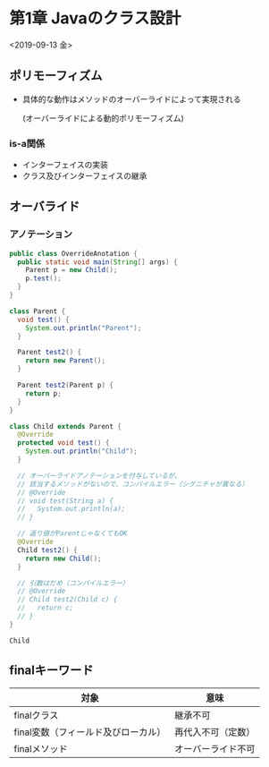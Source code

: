 * 第1章 Javaのクラス設計
<2019-09-13 金>
** ポリモーフィズム
   - 具体的な動作はメソッドのオーバーライドによって実現される

     (オーバーライドによる動的ポリモーフィズム)
*** is-a関係
    - インターフェイスの実装
    - クラス及びインターフェイスの継承
** オーバライド
*** アノテーション
#+BEGIN_SRC java :results output :exports both :classname OverrideAnotation
  public class OverrideAnotation {
    public static void main(String[] args) {
      Parent p = new Child();
      p.test();
    }
  }

  class Parent {
    void test() {
      System.out.println("Parent");
    }

    Parent test2() {
      return new Parent();
    }

    Parent test2(Parent p) {
      return p;
    }
  }

  class Child extends Parent {
    @Override
    protected void test() {
      System.out.println("Child");
    }

    // オーバーライドアノテーションを付与しているが、
    // 該当するメソッドがないので、コンパイルエラー（シグニチャが異なる）
    // @Override
    // void test(String a) {
    //   System.out.println(a);
    // }

    // 返り値がParentじゃなくてもOK
    @Override
    Child test2() {
      return new Child();
    }

    // 引数はだめ（コンパイルエラー）
    // @Override
    // Child test2(Child c) {
    //   return c;
    // }
  }
#+END_SRC

#+RESULTS:
: Child
** finalキーワード
   | 対象                                | 意味               |
   |-------------------------------------+--------------------|
   | finalクラス                         | 継承不可           |
   | final変数（フィールド及びローカル） | 再代入不可（定数） |
   | finalメソッド                       | オーバーライド不可 |

